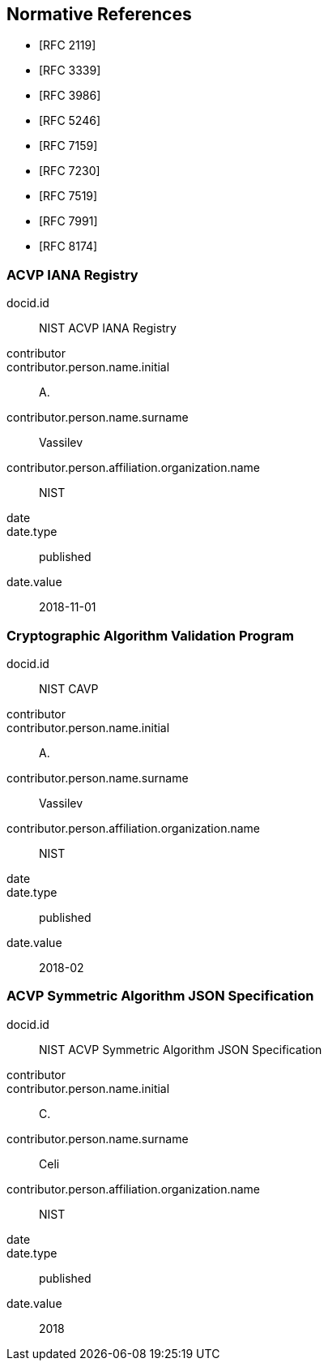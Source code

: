 
[bibliography]
== Normative References

* [[[RFC2119,RFC 2119]]]
* [[[RFC3339,RFC 3339]]]
* [[[RFC3986,RFC 3986]]]
* [[[RFC5246,RFC 5246]]]
* [[[RFC7159,RFC 7159]]]
* [[[RFC7230,RFC 7230]]]
* [[[RFC7519,RFC 7519]]]
* [[[RFC7991,RFC 7991]]]
* [[[RFC8174,RFC 8174]]]

[%bibitem]
[[acvp-iana]]
=== ACVP IANA Registry
docid.id:: NIST ACVP IANA Registry
contributor::
contributor.person.name.initial:: A.
contributor.person.name.surname:: Vassilev
contributor.person.affiliation.organization.name:: NIST
date::
date.type:: published
date.value:: 2018-11-01

[%bibitem]
[[cavp]]
=== Cryptographic Algorithm Validation Program
docid.id:: NIST CAVP
contributor::
contributor.person.name.initial:: A.
contributor.person.name.surname:: Vassilev
contributor.person.affiliation.organization.name:: NIST
date::
date.type:: published
date.value:: 2018-02

[%bibitem]
[[sub-symmetric]]
=== ACVP Symmetric Algorithm JSON Specification
docid.id:: NIST ACVP Symmetric Algorithm JSON Specification
contributor::
contributor.person.name.initial:: C.
contributor.person.name.surname:: Celi
contributor.person.affiliation.organization.name:: NIST
date::
date.type:: published
date.value:: 2018
